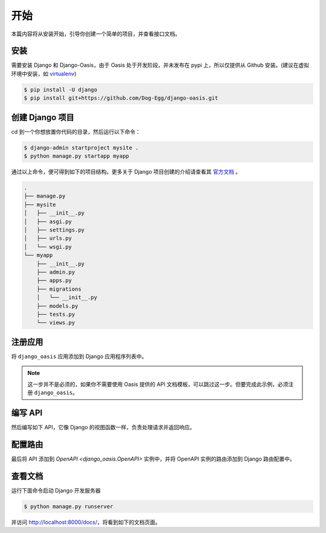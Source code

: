 开始
====

本篇内容将从安装开始，引导你创建一个简单的项目，并查看接口文档。

安装
----

需要安装 Django 和 Django-Oasis，由于 Oasis 处于开发阶段，并未发布在 pypi 上，所以仅提供从 Github 安装。(建议在虚拟环境中安装，如 `virtualenv <https://virtualenv.pypa.io>`_)

.. code-block:: bash

    $ pip install -U django
    $ pip install git+https://github.com/Dog-Egg/django-oasis.git


创建 Django 项目
----------------

cd 到一个你想放置你代码的目录，然后运行以下命令：

.. code-block:: bash

    $ django-admin startproject mysite .
    $ python manage.py startapp myapp

通过以上命令，便可得到如下的项目结构。更多关于 Django 项目创建的介绍请查看其 `官方文档 <https://docs.djangoproject.com/zh-hans/4.2/intro/tutorial01/#creating-a-project>`_ 。

.. code-block::

    .
    ├── manage.py
    ├── mysite
    │   ├── __init__.py
    │   ├── asgi.py
    │   ├── settings.py
    │   ├── urls.py
    │   └── wsgi.py
    └── myapp
        ├── __init__.py
        ├── admin.py
        ├── apps.py
        ├── migrations
        │   └── __init__.py
        ├── models.py
        ├── tests.py
        └── views.py


注册应用
--------

将 ``django_oasis`` 应用添加到 Django 应用程序列表中。

.. code-block::
    :emphasize-lines: 5
    :caption: mysite/settings.py

    INSTALLED_APPS = [
        "django.contrib.admin",
        ...
        "myapp",
        "django_oasis",
    ]

.. note::
    这一步并不是必须的，如果你不需要使用 Oasis 提供的 API 文档模板，可以跳过这一步。但要完成此示例，必须注册 ``django_oasis``。


编写 API
----------

然后编写如下 API，它像 Django 的视图函数一样，负责处理请求并返回响应。

.. myliteralinclude:: ./views.py
    :caption: myapp/views.py


配置路由
--------

最后将 API 添加到 `OpenAPI <django_oasis.OpenAPI>` 实例中，并将 OpenAPI 实例的路由添加到 Django 路由配置中。

.. code-block::
    :caption: mysite/urls.py
    :emphasize-lines: 8-9,13-15

    from django.contrib import admin
    from django.urls import include, path
    from django_oasis import OpenAPI
    from django_oasis.docs import swagger_ui

    from myapp import views

    openapi = OpenAPI()
    openapi.add_resource(views.GreetingAPI)

    urlpatterns = [
        path("admin/", admin.site.urls),
        path("", include(openapi.urls)),    # 这里将 OpenAPI 实例的路由设置在了根路由上 ("")，
                                            # 按照自己的需要可添加任意前缀路由 (如 "myapp/")。
        path("docs/", swagger_ui(openapi))  # 使用 Oasis 提供的 Swagger 模版用来查看 API 文档。
    ]


查看文档
--------

运行下面命令启动 Django 开发服务器

.. code-block:: bash

    $ python manage.py runserver

并访问 http://localhost:8000/docs/，将看到如下的文档页面。

.. openapiview:: ./views.py